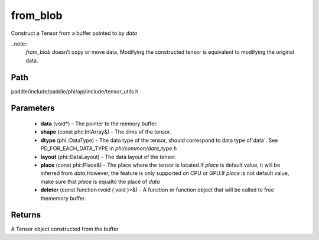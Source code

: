 .. _en_api_paddle_from_blob:

from_blob
-------------------------------

.. cpp:function:: Tensor from_blob ( void * data , const phi::IntArray & shape , phi::DataType dtype , phi::DataLayout layout = phi::DataLayout::NCHW , const phi::Place & place = phi::Place ( ) , const Deleter & deleter = nullptr ) 

Construct a Tensor from a buffer pointed to by `data` 

..note::
	`from_blob` doesn’t copy or move data, Modifying the constructed tensor is equivalent to modifying the original data. 

Path
:::::::::::::::::::::
paddle/include/paddle/phi/api/include/tensor_utils.h

Parameters
:::::::::::::::::::::
	- **data** (void*) - The pointer to the memory buffer. 
	- **shape** (const phi::IntArray&) - The dims of the tensor. 
	- **dtype** (phi::DataType) - The data type of the tensor, should correspond to data type of`data`. See PD_FOR_EACH_DATA_TYPE in `phi/common/data_type.h` 
	- **layout** (phi::DataLayout) - The data layout of the tensor. 
	- **place** (const phi::Place&) - The place where the tensor is located.If `place` is default value, it will be inferred from `data`,However, the feature is only supported on CPU or GPU.If `place` is not default value, make sure that `place` is equalto the place of `data` 
	- **deleter** (const function<void ( void )>&) - A function or function object that will be called to free thememory buffer. 

Returns
:::::::::::::::::::::
A Tensor object constructed from the buffer

